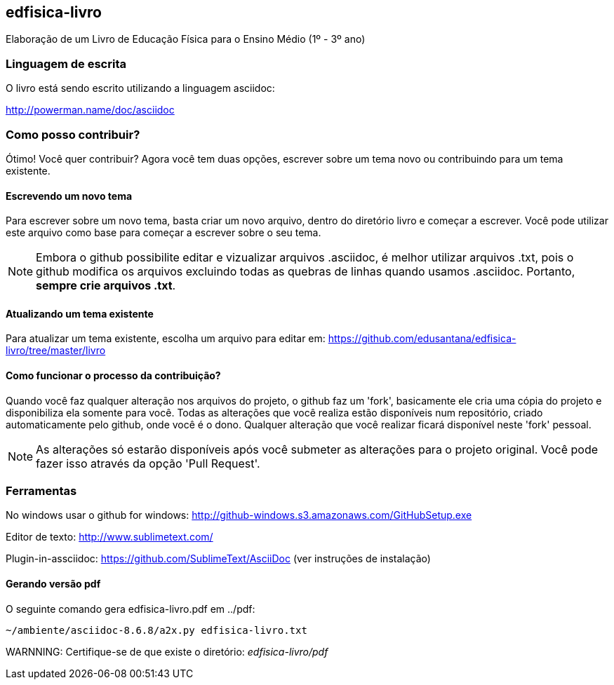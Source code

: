 == edfisica-livro

Elaboração de um Livro de Educação Física para o Ensino Médio (1º - 3º ano)

=== Linguagem de escrita

O livro está sendo escrito utilizando a linguagem asciidoc:

http://powerman.name/doc/asciidoc

=== Como posso contribuir?

Ótimo! Você quer contribuir? Agora você tem duas opções,
escrever sobre um tema novo ou contribuindo para um tema existente.

==== Escrevendo um novo tema
Para escrever sobre um novo tema, basta criar um novo arquivo, dentro do
diretório livro e começar a escrever. Você pode utilizar este arquivo como 
base para começar a escrever sobre o seu tema.

NOTE: Embora o github possibilite editar e vizualizar arquivos .asciidoc,
é melhor utilizar arquivos .txt, pois o github modifica os arquivos excluindo
todas as quebras de linhas quando usamos .asciidoc. Portanto, *sempre crie 
arquivos .txt*.

==== Atualizando um tema existente
Para atualizar um tema existente, escolha um arquivo para editar em:
https://github.com/edusantana/edfisica-livro/tree/master/livro

==== Como funcionar o processo da contribuição?
Quando você faz qualquer alteração nos arquivos do projeto, o github faz um
'fork', basicamente ele cria uma cópia do projeto e disponibiliza ela somente
para você. Todas as alterações que você realiza estão disponíveis num 
repositório, criado automaticamente pelo github, onde você é o dono. 
Qualquer alteração que você realizar ficará disponível neste 'fork' pessoal.

NOTE: As alterações só estarão disponíveis após você submeter as alterações
para o projeto original. Você pode fazer isso através da opção 'Pull Request'.

=== Ferramentas

No windows usar o github for windows: http://github-windows.s3.amazonaws.com/GitHubSetup.exe

Editor de texto: http://www.sublimetext.com/

Plugin-in-assciidoc: https://github.com/SublimeText/AsciiDoc (ver instruções de instalação)

==== Gerando versão pdf

O seguinte comando gera edfisica-livro.pdf em ../pdf:

 ~/ambiente/asciidoc-8.6.8/a2x.py edfisica-livro.txt

WARNNING: Certifique-se de que existe o diretório: _edfisica-livro/pdf_

